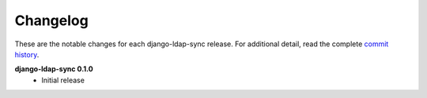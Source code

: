 .. _changelog:

Changelog
=========

These are the notable changes for each django-ldap-sync release. For
additional detail, read the complete `commit history`_.

**django-ldap-sync 0.1.0**
   * Initial release

.. _commit history: https://github.com/jbittel/django-ldap-sync/commits/
